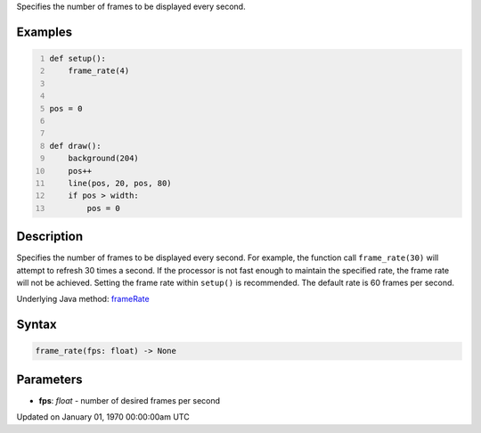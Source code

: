 .. title: frame_rate()
.. slug: frame_rate
.. date: 1970-01-01 00:00:00 UTC+00:00
.. tags:
.. category:
.. link:
.. description: py5 frame_rate() documentation
.. type: text

Specifies the number of frames to be displayed every second.

Examples
========

.. raw:: html

    <div class="example-table">

.. raw:: html

    <div class="example-row"><div class="example-cell-image">

.. raw:: html

    </div><div class="example-cell-code">

.. code:: python
    :number-lines:

    def setup():
        frame_rate(4)


    pos = 0


    def draw():
        background(204)
        pos++
        line(pos, 20, pos, 80)
        if pos > width:
            pos = 0

.. raw:: html

    </div></div>

.. raw:: html

    </div>

Description
===========

Specifies the number of frames to be displayed every second. For example, the function call ``frame_rate(30)`` will attempt to refresh 30 times a second. If the processor is not fast enough to maintain the specified rate, the frame rate will not be achieved. Setting the frame rate within ``setup()`` is recommended. The default rate is 60 frames per second.

Underlying Java method: `frameRate <https://processing.org/reference/frameRate_.html>`_

Syntax
======

.. code:: python

    frame_rate(fps: float) -> None

Parameters
==========

* **fps**: `float` - number of desired frames per second


Updated on January 01, 1970 00:00:00am UTC

